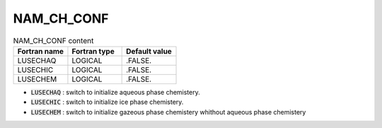 .. _nam_ch_conf:

NAM_CH_CONF
-----------------------------------------------------------------------------

.. csv-table:: NAM_CH_CONF content
   :header: "Fortran name", "Fortran type", "Default value"
   :widths: 30, 30, 30

   "LUSECHAQ","LOGICAL",".FALSE."
   "LUSECHIC","LOGICAL",".FALSE."
   "LUSECHEM","LOGICAL",".FALSE."


* :code:`LUSECHAQ` : switch to initialize aqueous phase chemistery.

* :code:`LUSECHIC` : switch to initialize ice  phase chemistery.

* :code:`LUSECHEM` : switch to initialize gazeous phase chemistery whithout aqueous phase chemistery
